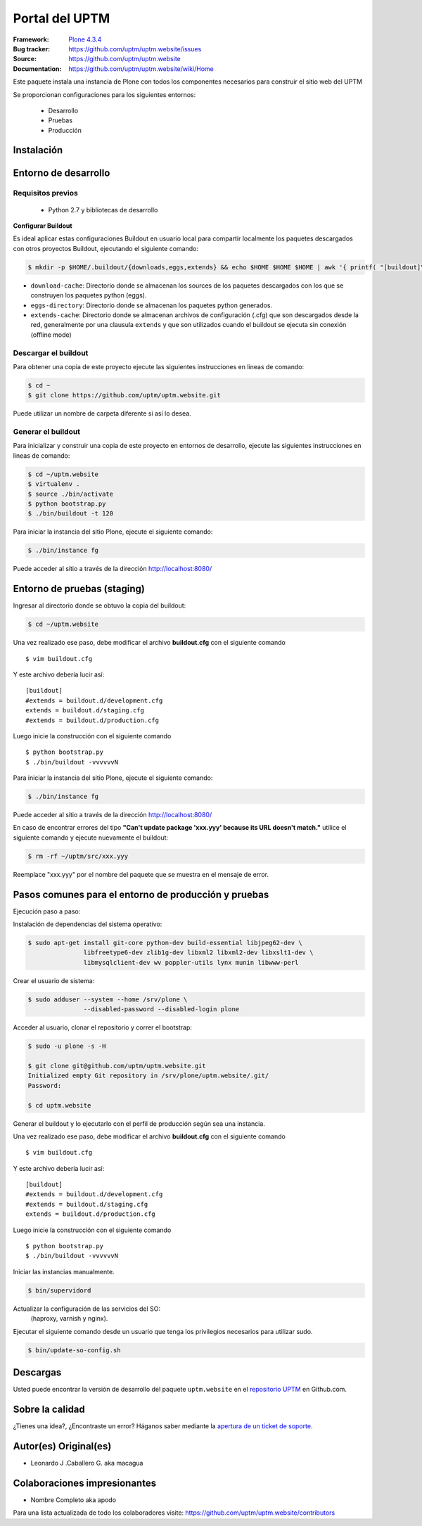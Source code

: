 .. -*- coding: utf-8 -*-

===============
Portal del UPTM
===============

:Framework: `Plone 4.3.4 <http://plone.org>`_
:Bug tracker: https://github.com/uptm/uptm.website/issues
:Source: https://github.com/uptm/uptm.website
:Documentation: https://github.com/uptm/uptm.website/wiki/Home

Este paquete instala una instancia de Plone con todos los componentes
necesarios para construir el sitio web del UPTM

Se proporcionan configuraciones para los siguientes entornos:

 - Desarrollo
 - Pruebas
 - Producción

Instalación
===========

Entorno de desarrollo
=====================

Requisitos previos
------------------

 - Python 2.7 y bibliotecas de desarrollo

**Configurar Buildout**

Es ideal aplicar estas configuraciones Buildout en usuario local para compartir localmente 
los paquetes descargados con otros proyectos Buildout, ejecutando el siguiente comando:

.. code-block::

  $ mkdir -p $HOME/.buildout/{downloads,eggs,extends} && echo $HOME $HOME $HOME | awk '{ printf( "[buildout]\neggs-directory = %s/.buildout/eggs\ndownload-cache = %s/.buildout/downloads\nextends-cache = %s/.buildout/extends\nabi-tag-eggs = true\n", $1, $2, $3 ) }' >> ~/.buildout/default.cfg


- ``download-cache``: Directorio donde se almacenan los sources de los paquetes
  descargados con los que se construyen los paquetes python (eggs).

- ``eggs-directory``: Directorio donde se almacenan los paquetes python generados.

- ``extends-cache``: Directorio donde se almacenan archivos de configuración (.cfg)
  que son descargados desde la red, generalmente por una clausula ``extends`` y que
  son utilizados cuando el buildout se ejecuta sin conexión (offline mode)


Descargar el buildout
---------------------

Para obtener una copia de este proyecto ejecute las siguientes instrucciones en
lineas de comando:

.. code-block:: console

  $ cd ~
  $ git clone https://github.com/uptm/uptm.website.git


Puede utilizar un nombre de carpeta diferente si así lo desea.

Generar el buildout
-------------------

Para inicializar y construir una copia de este proyecto en entornos de
desarrollo, ejecute las siguientes instrucciones en lineas de comando:

.. code-block:: console

  $ cd ~/uptm.website
  $ virtualenv .
  $ source ./bin/activate
  $ python bootstrap.py
  $ ./bin/buildout -t 120

Para iniciar la instancia del sitio Plone, ejecute el siguiente comando:

.. code-block:: console

  $ ./bin/instance fg

Puede acceder al sitio a través de la dirección http://localhost:8080/


Entorno de pruebas (staging)
============================

Ingresar al directorio donde se obtuvo la copia del buildout:

.. code-block:: console

  $ cd ~/uptm.website

Una vez realizado ese paso, debe modificar el archivo **buildout.cfg**
con el siguiente comando ::

  $ vim buildout.cfg
  
Y este archivo debería lucir así::
  
  [buildout]
  #extends = buildout.d/development.cfg
  extends = buildout.d/staging.cfg
  #extends = buildout.d/production.cfg
  
Luego inicie la construcción con el siguiente comando ::
  
  $ python bootstrap.py
  $ ./bin/buildout -vvvvvvN

Para iniciar la instancia del sitio Plone, ejecute el siguiente comando:

.. code-block:: console

  $ ./bin/instance fg

Puede acceder al sitio a través de la dirección http://localhost:8080/

En caso de encontrar errores del tipo **"Can't update package 'xxx.yyy' because
its URL doesn't match."** utilice el siguiente comando y ejecute nuevamente el
buildout:

.. code-block:: console

  $ rm -rf ~/uptm/src/xxx.yyy

Reemplace "xxx.yyy" por el nombre del paquete que se muestra en el mensaje de
error.

Pasos comunes para el entorno de producción y pruebas
=====================================================

Ejecución paso a paso:

Instalación de dependencias del sistema operativo:

.. code-block:: console

    $ sudo apt-get install git-core python-dev build-essential libjpeg62-dev \
                   libfreetype6-dev zlib1g-dev libxml2 libxml2-dev libxslt1-dev \
                   libmysqlclient-dev wv poppler-utils lynx munin libwww-perl

Crear el usuario de sistema:

.. code-block:: console

    $ sudo adduser --system --home /srv/plone \
                   --disabled-password --disabled-login plone

Acceder al usuario, clonar el repositorio y correr el bootstrap:

.. code-block:: console

    $ sudo -u plone -s -H

    $ git clone git@github.com/uptm/uptm.website.git
    Initialized empty Git repository in /srv/plone/uptm.website/.git/
    Password:

    $ cd uptm.website

Generar el buildout y lo ejecutarlo con el perfil de producción según sea
una instancia.

Una vez realizado ese paso, debe modificar el archivo **buildout.cfg**
con el siguiente comando ::

  $ vim buildout.cfg
  
Y este archivo debería lucir así::
  
  [buildout]
  #extends = buildout.d/development.cfg
  #extends = buildout.d/staging.cfg
  extends = buildout.d/production.cfg
  
Luego inicie la construcción con el siguiente comando ::
  
  $ python bootstrap.py
  $ ./bin/buildout -vvvvvvN

Iniciar las instancias manualmente.

.. code-block:: console

    $ bin/supervidord

Actualizar la configuración de las servicios del SO:
 (haproxy, varnish y nginx).

Ejecutar el siguiente comando desde un usuario que tenga los privilegios
necesarios para utilizar sudo.

.. code-block:: console

    $ bin/update-so-config.sh

Descargas
=========

Usted puede encontrar la versión de desarrollo del paquete ``uptm.website``
en el `repositorio UPTM`_ en Github.com.

Sobre la calidad
================

.. image:: https://d2weczhvl823v0.cloudfront.net/uptm/uptm.website/trend.png
   :alt: Bitdeli badge
   :target: https://bitdeli.com/free

.. image:: https://travis-ci.org/uptm/uptm.website.svg?branch=master
    :alt: Travis-CI badge
    :target: https://travis-ci.org/uptm/uptm.website


¿Tienes una idea?, ¿Encontraste un error? Háganos saber mediante la `apertura de un ticket de soporte`_.

Autor(es) Original(es)
======================

* Leonardo J .Caballero G. aka macagua

Colaboraciones impresionantes
=============================

* Nombre Completo aka apodo


Para una lista actualizada de todo los colaboradores visite:
https://github.com/uptm/uptm.website/contributors

.. _sitio Web de UPTM: http://www.uptm.edu.ve/
.. _repositorio UPTM: https://github.com/uptm/uptm.website
.. _apertura de un ticket de soporte: https://github.com/uptm/uptm.website/issues